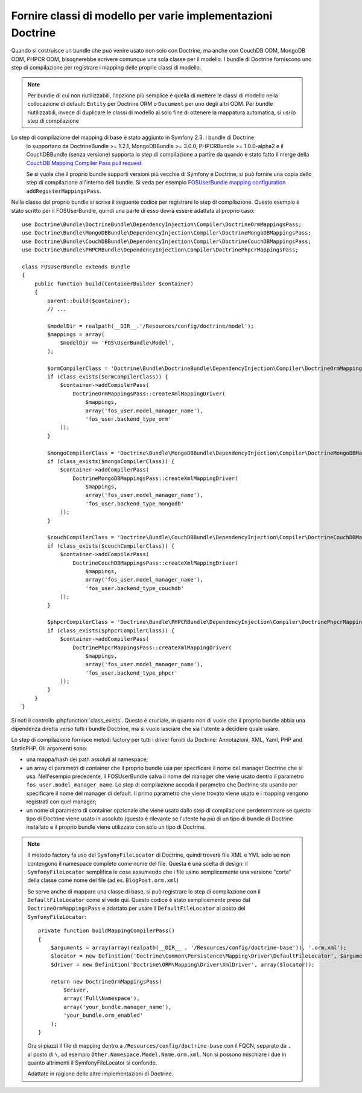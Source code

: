 .. index::
   single: Doctrine; Classi di mappatura dei modelli

Fornire classi di modello per varie implementazioni Doctrine
============================================================

Quando si costruisce un bundle che può venire usato non solo con Doctrine, ma
anche con CouchDB ODM, MongoDB ODM, PHPCR ODM, bisognerebbe scrivere comunque
una sola classe per il modello. I bundle  di Doctrine forniscono uno step di compilazione per
registrare i mapping delle proprie classi di modello.

.. note::

    Per bundle di cui non riutilizzabili, l'opzione più semplice è quella di mettere le classi di modello
    nella collocazione di default: ``Entity`` per Doctrine ORM o ``Document``
    per uno degli altri ODM. Per bundle riutilizzabili, invece di duplicare le classi di modello
    al solo fine di ottenere la mappatura automatica, si usi lo step di compilazione

.. versionadded:: 2.3
Lo step di compilazione del mapping di base è stato aggiunto in Symfony 2.3. I bundle di Doctrine
    lo supportano da DoctrineBundle >= 1.2.1, MongoDBBundle >= 3.0.0,
    PHPCRBundle >= 1.0.0-alpha2 e il CouchDBBundle (senza versione) supporta lo step di
    compilazione a partire da quando è stato fatto il merge della
    `CouchDB Mapping Compiler Pass pull request`_

    Se si vuole che il proprio bundle supporti versioni più vecchie di Symfony e
    Doctrine, si può fornire una copia dello step di compilazione all'interno dell bundle.
    Si veda per esempio `FOSUserBundle mapping configuration`_
    ``addRegisterMappingsPass``.


Nella classe del proprio bundle si scriva il seguente codice per registrare lo step di compilazione.
Questo esempio è stato scritto per il FOSUserBundle, quindi una parte di esso dovrà essere
adattata al proprio caso::

    use Doctrine\Bundle\DoctrineBundle\DependencyInjection\Compiler\DoctrineOrmMappingsPass;
    use Doctrine\Bundle\MongoDBBundle\DependencyInjection\Compiler\DoctrineMongoDBMappingsPass;
    use Doctrine\Bundle\CouchDBBundle\DependencyInjection\Compiler\DoctrineCouchDBMappingsPass;
    use Doctrine\Bundle\PHPCRBundle\DependencyInjection\Compiler\DoctrinePhpcrMappingsPass;

    class FOSUserBundle extends Bundle
    {
        public function build(ContainerBuilder $container)
        {
            parent::build($container);
            // ...

            $modelDir = realpath(__DIR__.'/Resources/config/doctrine/model');
            $mappings = array(
                $modelDir => 'FOS\UserBundle\Model',
            );

            $ormCompilerClass = 'Doctrine\Bundle\DoctrineBundle\DependencyInjection\Compiler\DoctrineOrmMappingsPass';
            if (class_exists($ormCompilerClass)) {
                $container->addCompilerPass(
                    DoctrineOrmMappingsPass::createXmlMappingDriver(
                        $mappings,
                        array('fos_user.model_manager_name'),
                        'fos_user.backend_type_orm'
                ));
            }

            $mongoCompilerClass = 'Doctrine\Bundle\MongoDBBundle\DependencyInjection\Compiler\DoctrineMongoDBMappingsPass';
            if (class_exists($mongoCompilerClass)) {
                $container->addCompilerPass(
                    DoctrineMongoDBMappingsPass::createXmlMappingDriver(
                        $mappings,
                        array('fos_user.model_manager_name'),
                        'fos_user.backend_type_mongodb'
                ));
            }

            $couchCompilerClass = 'Doctrine\Bundle\CouchDBBundle\DependencyInjection\Compiler\DoctrineCouchDBMappingsPass';
            if (class_exists($couchCompilerClass)) {
                $container->addCompilerPass(
                    DoctrineCouchDBMappingsPass::createXmlMappingDriver(
                        $mappings,
                        array('fos_user.model_manager_name'),
                        'fos_user.backend_type_couchdb'
                ));
            }

            $phpcrCompilerClass = 'Doctrine\Bundle\PHPCRBundle\DependencyInjection\Compiler\DoctrinePhpcrMappingsPass';
            if (class_exists($phpcrCompilerClass)) {
                $container->addCompilerPass(
                    DoctrinePhpcrMappingsPass::createXmlMappingDriver(
                        $mappings,
                        array('fos_user.model_manager_name'),
                        'fos_user.backend_type_phpcr'
                ));
            }
        }
    }

Si noti il controllo :phpfunction:`class_exists`. Questo è cruciale, in quanto non di vuole  che il proprio
bundle abbia una dipendenza diretta verso tutti i bundle Doctrine, ma si vuole lasciare che sia l'utente
a decidere quale usare.

Lo step di compilazione fornisce metodi factory per tutti i driver forniti da Doctrine:
Annotazioni, XML, Yaml, PHP and StaticPHP. Gli argomenti sono:

* una mappa/hash dei path assoluti al namespace;
* un array di parametri di container che il proprio bundle usa per specificare il nome del
  manager Doctrine che si usa. Nell'esempio precedente, il FOSUserBundle
  salva il nome del manager che viene usato dentro il parametro ``fos_user.model_manager_name``.
  Lo step di compilazione accoda il parametro che Doctrine sta usando
  per specificare il nome del manager di default. Il primo parametro che viene trovato viene usato
  e  i mapping vengono  registrati con quel manager;
* un nome di parametro di container opzionale che viene usato dallo step di compilazione
  perdeterminare se questo tipo di Doctrine viene usato in assoluto (questo è rilevante se
  l'utente ha più di un tipo di bundle di Doctrine installato e il proprio
  bundle viene utilizzato con solo un tipo di Doctrine.

.. note::

    Il metodo factory fa uso del ``SymfonyFileLocator`` di Doctrine, quindi
    troverà file XML e YML solo se non contengono il
    namespace completo come nome del file. Questa è una scelta di design: il ``SymfonyFileLocator``
    semplifica le cose assumendo che i file usino semplicemente una versione "corta"
    della classe come nome del file (ad es. ``BlogPost.orm.xml``)

    Se serve anche di mappare una classe di base, si può registrare lo step di compilazione
    con il ``DefaultFileLocator`` come si vede qui. Questo codice è stato semplicemente preso dal
    ``DoctrineOrmMappingsPass`` e adattato per usare il ``DefaultFileLocator``
    al posto del ``SymfonyFileLocator``::

        private function buildMappingCompilerPass()
        {
            $arguments = array(array(realpath(__DIR__ . '/Resources/config/doctrine-base')), '.orm.xml');
            $locator = new Definition('Doctrine\Common\Persistence\Mapping\Driver\DefaultFileLocator', $arguments);
            $driver = new Definition('Doctrine\ORM\Mapping\Driver\XmlDriver', array($locator));

            return new DoctrineOrmMappingsPass(
                $driver,
                array('Full\Namespace'),
                array('your_bundle.manager_name'),
                'your_bundle.orm_enabled'
            );
        }

    Ora si piazzi il file di mapping dentro a ``/Resources/config/doctrine-base`` con il
    FQCN, separato da ``.`` al posto di ``\``, ad esempio
    ``Other.Namespace.Model.Name.orm.xml``. Non si possono mischiare i due  in quanto altrimenti
    il SymfonyFileLocator si confonde.

    Adattate in ragione delle altre implementazioni di Doctrine.

.. _`CouchDB Mapping Compiler Pass pull request`: https://github.com/doctrine/DoctrineCouchDBBundle/pull/27
.. _`FOSUserBundle mapping configuration`: https://github.com/FriendsOfSymfony/FOSUserBundle/blob/master/FOSUserBundle.php
